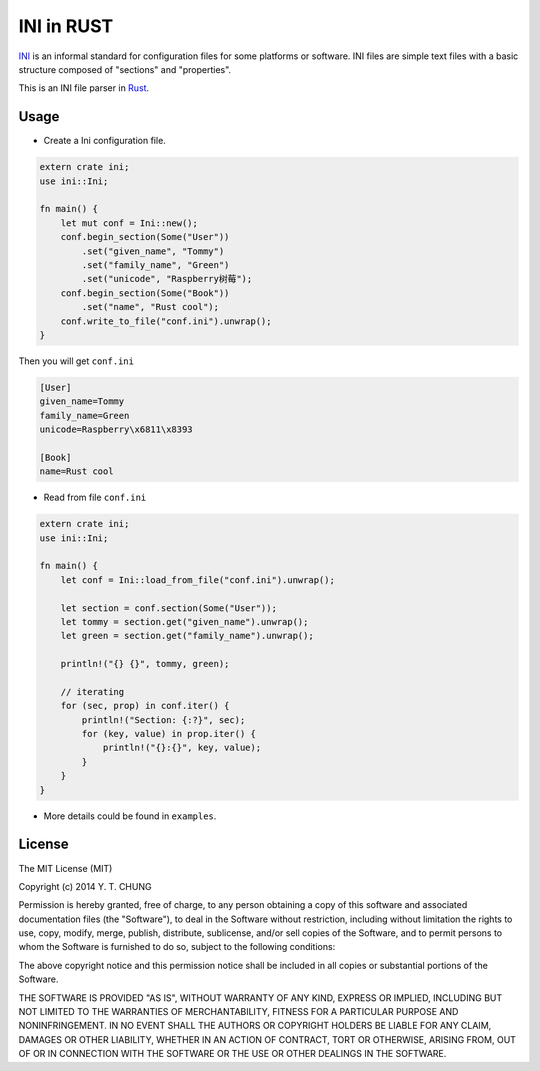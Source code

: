 INI in RUST
-----------

.. image:: https://travis-ci.org/zonyitoo/rust-ini.svg?branch=master
    :target: https://travis-ci.org/zonyitoo/rust-ini

INI_ is an informal standard for configuration files for some platforms or software. INI files are simple text files with a basic structure composed of "sections" and "properties".

.. _INI: http://en.wikipedia.org/wiki/INI_file

This is an INI file parser in Rust_.

.. _Rust: http://www.rust-lang.org/

Usage
=====

* Create a Ini configuration file.

.. code:: rust

    extern crate ini;
    use ini::Ini;

    fn main() {
        let mut conf = Ini::new();
        conf.begin_section(Some("User"))
            .set("given_name", "Tommy")
            .set("family_name", "Green")
            .set("unicode", "Raspberry树莓");
        conf.begin_section(Some("Book"))
            .set("name", "Rust cool");
        conf.write_to_file("conf.ini").unwrap();
    }

Then you will get ``conf.ini``

.. code:: ini

    [User]
    given_name=Tommy
    family_name=Green
    unicode=Raspberry\x6811\x8393

    [Book]
    name=Rust cool

* Read from file ``conf.ini``

.. code:: rust

    extern crate ini;
    use ini::Ini;

    fn main() {
        let conf = Ini::load_from_file("conf.ini").unwrap();

        let section = conf.section(Some("User"));
        let tommy = section.get("given_name").unwrap();
        let green = section.get("family_name").unwrap();

        println!("{} {}", tommy, green);

        // iterating
        for (sec, prop) in conf.iter() {
            println!("Section: {:?}", sec);
            for (key, value) in prop.iter() {
                println!("{}:{}", key, value);
            }
        }
    }

* More details could be found in ``examples``.

License
=======

The MIT License (MIT)

Copyright (c) 2014 Y. T. CHUNG

Permission is hereby granted, free of charge, to any person obtaining a copy of
this software and associated documentation files (the "Software"), to deal in
the Software without restriction, including without limitation the rights to
use, copy, modify, merge, publish, distribute, sublicense, and/or sell copies of
the Software, and to permit persons to whom the Software is furnished to do so,
subject to the following conditions:

The above copyright notice and this permission notice shall be included in all
copies or substantial portions of the Software.

THE SOFTWARE IS PROVIDED "AS IS", WITHOUT WARRANTY OF ANY KIND, EXPRESS OR
IMPLIED, INCLUDING BUT NOT LIMITED TO THE WARRANTIES OF MERCHANTABILITY, FITNESS
FOR A PARTICULAR PURPOSE AND NONINFRINGEMENT. IN NO EVENT SHALL THE AUTHORS OR
COPYRIGHT HOLDERS BE LIABLE FOR ANY CLAIM, DAMAGES OR OTHER LIABILITY, WHETHER
IN AN ACTION OF CONTRACT, TORT OR OTHERWISE, ARISING FROM, OUT OF OR IN
CONNECTION WITH THE SOFTWARE OR THE USE OR OTHER DEALINGS IN THE SOFTWARE.
